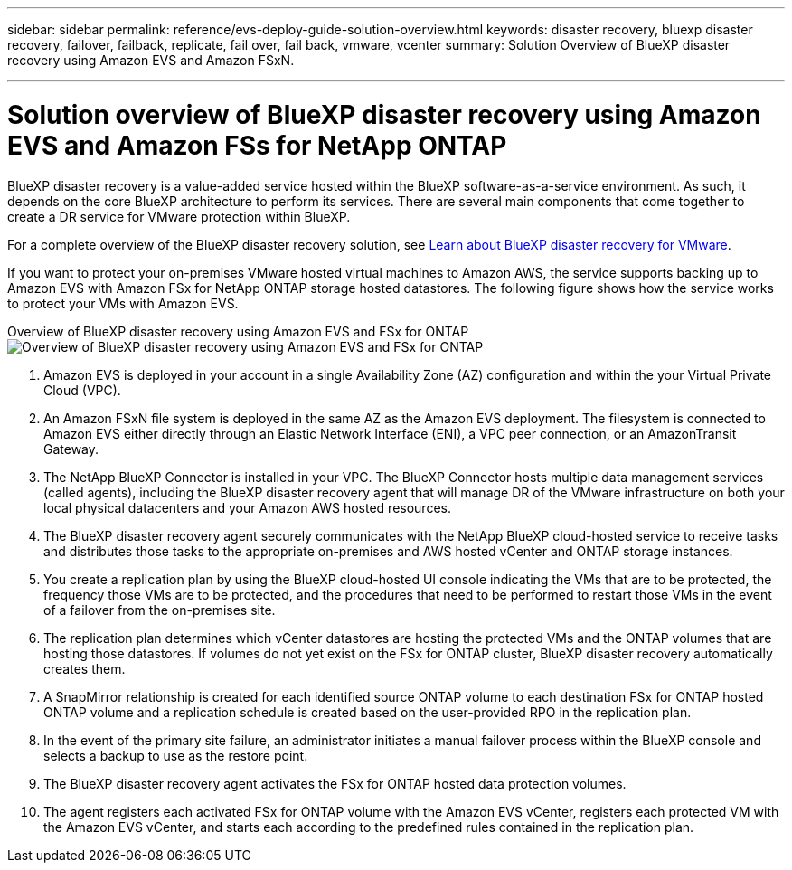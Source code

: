 ---
sidebar: sidebar
permalink: reference/evs-deploy-guide-solution-overview.html
keywords: disaster recovery, bluexp disaster recovery, failover, failback, replicate, fail over, fail back, vmware, vcenter 
summary: Solution Overview of BlueXP disaster recovery using Amazon EVS and Amazon FSxN.

---

= Solution overview of BlueXP disaster recovery using Amazon EVS and Amazon FSs for NetApp ONTAP

:hardbreaks-option:
:icons: font
:imagesdir: ../media/use/

[.lead]
BlueXP disaster recovery is a value-added service hosted within the BlueXP software-as-a-service environment. As such, it depends on the core BlueXP architecture to perform its services. There are several main components that come together to create a DR service for VMware protection within BlueXP. 

For a complete overview of the BlueXP disaster recovery solution, see link:/get-started/dr-intro.html[Learn about BlueXP disaster recovery for VMware].

If you want to protect your on-premises VMware hosted virtual machines to Amazon AWS, the service supports backing up to Amazon EVS with Amazon FSx for NetApp ONTAP storage hosted datastores. The following figure shows how the service works to protect your VMs with Amazon EVS.

Overview of BlueXP disaster recovery using Amazon EVS and FSx for ONTAP
image:evs-soloverview-evs.png[Overview of BlueXP disaster recovery using Amazon EVS and FSx for ONTAP]

. Amazon EVS is deployed in your account in a single Availability Zone (AZ) configuration and within the your Virtual Private Cloud (VPC).
. An Amazon FSxN file system is deployed in the same AZ as the Amazon EVS deployment. The filesystem is connected to Amazon EVS either directly through an Elastic Network Interface (ENI), a VPC peer connection, or an AmazonTransit Gateway.
. The NetApp BlueXP Connector is installed in your VPC. The BlueXP Connector hosts multiple data management services (called agents), including the BlueXP disaster recovery agent that will manage DR of the VMware infrastructure on both your local physical datacenters and your Amazon AWS hosted resources.
. The BlueXP disaster recovery agent securely communicates with the NetApp BlueXP cloud-hosted service to receive tasks and distributes those tasks to the appropriate on-premises and AWS hosted vCenter and ONTAP storage instances.
. You create a replication plan by using the BlueXP cloud-hosted UI console indicating the VMs that are to be protected, the frequency those VMs are to be protected, and the procedures that need to be performed to restart those VMs in the event of a failover from the on-premises site.
. The replication plan determines which vCenter datastores are hosting the protected VMs and the ONTAP volumes that are hosting those datastores. If volumes do not yet exist on the FSx for ONTAP cluster, BlueXP disaster recovery automatically creates them.
. A SnapMirror relationship is created for each identified source ONTAP volume to each destination FSx for ONTAP hosted ONTAP volume and a replication schedule is created based on the user-provided RPO in the replication plan.
. In the event of the primary site failure, an administrator initiates a manual failover process within the BlueXP console and  selects a backup to use as the restore point.
. The BlueXP disaster recovery agent activates the FSx for ONTAP hosted data protection volumes.
. The agent registers each activated FSx for ONTAP volume with the Amazon EVS vCenter, registers each protected VM with the Amazon EVS vCenter, and starts each according to the predefined rules contained in the replication plan.
